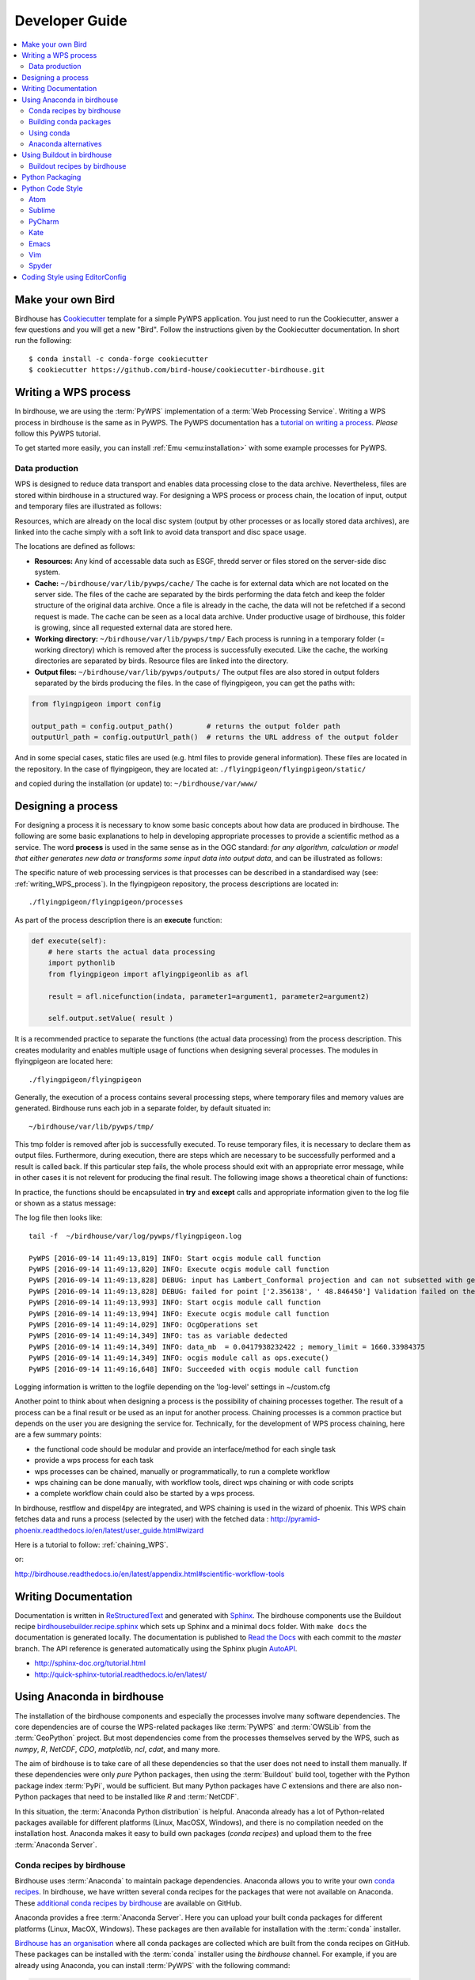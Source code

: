 .. _devguide:

Developer Guide
===============

.. contents::
    :local:
    :depth: 3


Make your own Bird
------------------

Birdhouse has `Cookiecutter`_ template for a simple PyWPS application.
You just need to run the Cookiecutter, answer a few questions and you will get a new "Bird".
Follow the instructions given by the Cookiecutter documentation.
In short run the following::

  $ conda install -c conda-forge cookiecutter
  $ cookiecutter https://github.com/bird-house/cookiecutter-birdhouse.git

.. _writing_WPS_process:

Writing a WPS process
---------------------

In birdhouse, we are using the :term:`PyWPS` implementation of a :term:`Web Processing Service`. Writing a WPS process in birdhouse is the same as in PyWPS. The PyWPS documentation has a `tutorial on writing a process <http://pywps.org/docs/>`_. *Please* follow this PyWPS tutorial.

To get started more easily, you can install :ref:`Emu <emu:installation>` with some example processes for PyWPS.


Data production
...............

WPS is designed to reduce data transport and enables data processing close to the data archive. Nevertheless, files are stored within birdhouse in a structured way. For designing a WPS process or process chain, the location of input, output and temporary files are illustrated as follows:

.. image:: _images/filelocations.png


Resources, which are already on the local disc system (output by other processes or as locally stored data archives), are linked into the cache simply with a soft link to avoid data transport and disc space usage.

The locations are defined as follows:

* **Resources:** Any kind of accessable data such as ESGF, thredd server or files stored on the server-side disc system.

* **Cache:** ``~/birdhouse/var/lib/pywps/cache/`` The cache is for external data which are not located on the server side. The files of the cache are separated by the birds performing the data fetch and keep the folder structure of the original data archive. Once a file is already in the cache, the data will not be refetched if a second request is made. The cache can be seen as a local data archive. Under productive usage of birdhouse, this folder is growing, since all requested external data are stored here.

* **Working directory:** ``~/birdhouse/var/lib/pywps/tmp/`` Each process is running in a temporary folder (= working directory) which is removed after the process is successfully executed. Like the cache, the working directories are separated by birds. Resource files are linked into the directory.

* **Output files:** ``~/birdhouse/var/lib/pywps/outputs/`` The output files are also stored in output folders separated by the birds producing the files. In the case of flyingpigeon, you can get the paths with:

.. code-block:: python

   from flyingpigeon import config

   output_path = config.output_path()        # returns the output folder path
   outputUrl_path = config.outputUrl_path()  # returns the URL address of the output folder


And in some special cases, static files are used (e.g. html files to provide general information). These files are located in the repository. In the case of flyingpigeon, they are located at: ``./flyingpigeon/flyingpigeon/static/``

and copied during the installation (or update) to: ``~/birdhouse/var/www/``

.. _processdesign:

Designing a process
-------------------

For designing a process it is necessary to know some basic concepts about how data are produced in birdhouse. The following are some basic explanations to help in developing appropriate processes to provide a scientific method as a service. The word **process** is used in the same sense as in the OGC standard: *for any algorithm, calculation or model that either generates new data or transforms some input data into output data*, and can be illustrated as follows:

.. image:: _images/process_schema_1.png

The specific nature of web processing services is that processes can be described in a standardised way (see:
:ref:`writing_WPS_process`). In the flyingpigeon repository, the process descriptions are located in::

    ./flyingpigeon/flyingpigeon/processes

As part of the process description there is an **execute** function:

.. code-block:: python

   def execute(self):
       # here starts the actual data processing
       import pythonlib
       from flyingpigeon import aflyingpigeonlib as afl

       result = afl.nicefunction(indata, parameter1=argument1, parameter2=argument2)

       self.output.setValue( result )


It is a recommended practice to separate the functions (the actual data processing) from the process description. This creates modularity and enables multiple usage of functions when designing several processes. The modules in flyingpigeon are located here::

    ./flyingpigeon/flyingpigeon

Generally, the execution of a process contains several processing steps, where temporary files and memory values are generated. Birdhouse runs each job in a separate folder, by default situated in::

    ~/birdhouse/var/lib/pywps/tmp/

This tmp folder is removed after job is successfully executed. To reuse temporary files, it is necessary to declare them as output files. Furthermore, during execution, there are steps which are necessary to be successfully performed and a result is called back. If this particular step fails, the whole process should exit with an appropriate error message, while in other cases it is not relevent for producing the final result. The following image shows a theoretical chain of functions:

.. image:: _images/module_chain.png


In practice, the functions should be encapsulated in **try** and **except** calls and appropriate information given to the log file or shown as a status message:

.. code-block:: python
   :linenos:

   from pywps.Process import WPSProcess
   import logging
   logger = logging.getLogger(__name__)

   # set a status message
   self.status.set('execution started at : %s ' % dt.now(),5)

   try:
       self.status.set('the process is doing something : %s '  % dt.now(),10)
       result = 42
       logger.info('found the answer of life')
   except:
       msg = 'This failed but is obligatory for the output. The process stops now!'
       logger.error(msg)
       raise Exception(msg)

   try:
       self.status.set('the process is doing something else : %s '  % dt.now(),20)
       interesting = True
       # or generate a temporary file
       logger.info(' Thanks for reading the guidelines ')
   except:
       msg = 'This failed but is not obligatory for the output. The process will continue.'
       logger.debug(msg)

   try:
       self.status.set('the process is doing something else : %s '  % dt.now(),20)
       interesting = True
       # or generate a temporary file
       logger.info(' Take your time to understand enverything ')
   except:
       msg = 'This failed. The process will continue but writes out the reason of the failture'
       logger.exception(msg)


   try:
       self.status.set('the process is doing something else : %s '  % dt.now(),20)
       interesting = True
       # or generate a temporary file
       logger.info(' This is the right way to do it  ')
   except:
       msg = 'Here comes a warning: Are you sure this is the right way to do it??'
       logger.warn(msg)


The log file then looks like::

  tail -f  ~/birdhouse/var/log/pywps/flyingpigeon.log

  PyWPS [2016-09-14 11:49:13,819] INFO: Start ocgis module call function
  PyWPS [2016-09-14 11:49:13,820] INFO: Execute ocgis module call function
  PyWPS [2016-09-14 11:49:13,828] DEBUG: input has Lambert_Conformal projection and can not subsetted with geom
  PyWPS [2016-09-14 11:49:13,828] DEBUG: failed for point ['2.356138', ' 48.846450'] Validation failed on the parameter "uri" with the message: Cannot be None
  PyWPS [2016-09-14 11:49:13,993] INFO: Start ocgis module call function
  PyWPS [2016-09-14 11:49:13,994] INFO: Execute ocgis module call function
  PyWPS [2016-09-14 11:49:14,029] INFO: OcgOperations set
  PyWPS [2016-09-14 11:49:14,349] INFO: tas as variable dedected
  PyWPS [2016-09-14 11:49:14,349] INFO: data_mb  = 0.0417938232422 ; memory_limit = 1660.33984375
  PyWPS [2016-09-14 11:49:14,349] INFO: ocgis module call as ops.execute()
  PyWPS [2016-09-14 11:49:16,648] INFO: Succeeded with ocgis module call function

Logging information is written to the logfile depending on the 'log-level' settings in ~/custom.cfg

Another point to think about when designing a process is the possibility of chaining processes together. The result of a process can be a final result or be used as an input for another process. Chaining processes is a common practice but depends on the user you are designing the service for.
Technically, for the development of WPS process chaining, here are a few summary points:

*    the functional code should be modular and provide an interface/method for each single task
*    provide a wps process for each task
*    wps processes can be chained, manually or programmatically, to run a complete workflow
*    wps chaining can be done manually, with workflow tools, direct wps chaining or with code scripts
*    a complete workflow chain could also be started by a wps process.

.. image:: _images/wps_chain.png

In birdhouse, restflow and dispel4py are integrated, and WPS chaining is used in the wizard of phoenix. This WPS chain fetches data and runs a process (selected by the user) with the fetched data : http://pyramid-phoenix.readthedocs.io/en/latest/user_guide.html#wizard


Here is a tutorial to follow: :ref:`chaining_WPS`.

or:

http://birdhouse.readthedocs.io/en/latest/appendix.html#scientific-workflow-tools


.. _writing_docs:

Writing Documentation
---------------------

Documentation is written in `ReStructuredText <http://sphinx-doc.org/rest.html>`_ and generated with `Sphinx <http://sphinx-doc.org/index.html>`_. The birdhouse components use the Buildout recipe `birdhousebuilder.recipe.sphinx <https://pypi.python.org/pypi/birdhousebuilder.recipe.sphinx>`_ which sets up Sphinx and a minimal ``docs`` folder. With ``make docs`` the documentation is generated locally. The documentation is published to `Read the Docs <https://readthedocs.org/>`_ with each commit to the `master` branch. The API reference is generated automatically using the Sphinx plugin `AutoAPI <http://sphinx-autoapi.readthedocs.io/en/latest/index.html>`_.

* http://sphinx-doc.org/tutorial.html
* http://quick-sphinx-tutorial.readthedocs.io/en/latest/

.. _anaconda:

Using Anaconda in birdhouse
---------------------------

The installation of the birdhouse components and especially the processes involve many software dependencies.
The core dependencies are of course the WPS-related packages like :term:`PyWPS` and :term:`OWSLib` from
the :term:`GeoPython` project. But most dependencies come from the processes themselves served by the WPS,
such as `numpy`, `R`, `NetCDF`, `CDO`, `matplotlib`, `ncl`, `cdat`, and many more.

The aim of birdhouse is to take care of all these dependencies so that the user does not need to install them manually.
If these dependencies were only *pure* Python packages, then using the :term:`Buildout` build tool,
together with the Python package index :term:`PyPi`, would be sufficient. But many Python packages
have `C` extensions and there are also non-Python packages that need to be installed like `R` and :term:`NetCDF`.

In this situation, the :term:`Anaconda Python distribution` is helpful. Anaconda already has a lot of Python-related
packages available for different platforms (Linux, MacOSX, Windows), and there is no compilation needed on the
installation host. Anaconda makes it easy to build own packages (*conda recipes*) and upload them to the
free :term:`Anaconda Server`.

Conda recipes by birdhouse
..........................

Birdhouse uses :term:`Anaconda` to maintain package dependencies.
Anaconda allows you to write your own `conda recipes <http://conda.pydata.org/docs/build.html>`_.
In birdhouse, we have written several conda recipes for the packages that were not available on Anaconda.
These `additional conda recipes by birdhouse <https://github.com/bird-house/conda-recipes>`_ are available on GitHub.

Anaconda provides a free :term:`Anaconda Server`. Here you can upload your built conda packages for different
platforms (Linux, MacOX, Windows). These packages are then available for installation with the :term:`conda` installer.

`Birdhouse has an organisation <https://anaconda.org/birdhouse>`_ where all conda packages are collected which are
built from the conda recipes on GitHub. These packages can be installed with the :term:`conda` installer using the `birdhouse` channel.
For example, if you are already using Anaconda, you can install :term:`PyWPS` with the following command:

.. code-block:: sh

    $ conda install --channel birdhouse pywps

Building conda packages
.......................

You can `build packages locally <http://conda.readthedocs.io/en/latest/#building-your-own-packages>`_
and upload them to the *Anaconda Server*:

The Anaconda builds are using Docker images. The `Anaconda docker image for Linux-64 <https://hub.docker.com/r/binstar/linux-64/>`_
is available on :term:`Docker Hub`. But sometimes the docker image for Linux-64 provided by Anaconda fails for some packages.
That is why birdhouse has in addition its own Linux-64 build image which is based on the Anaconda image.
The `Dockerfile for this image <https://github.com/bird-house/birdhouse-docker-images/tree/master/binstar-linux-64>`_ is on GitHub.

.. warning::

   When you build conda packages for Linux-64, you need to be very careful to ensure that these packages will
   run on most Linux distributions (like :term:`CentOS`, :term:`Debian`, :term:`Ubuntu`, ...).
   Our experience is that packages tjat build on CentOS 6.x will also run on recent Debian/Ubuntu distributions.
   The Docker build images are also CentOS 6.x based.


.. note::

   You can build a conda package with the provided docker image for Linux-64.
   See the `readme <https://github.com/bird-house/birdhouse-docker-images/tree/master/binstar-linux-64>`_ on how to use it.


.. note::

   For future conda packages, one should use the community-driven `conda-forge channel <https://conda-forge.github.io/>`_.

.. _conda_example:


Using conda
...........

See the `conda documentation <http://conda.pydata.org/docs/index.html>`_.


Anaconda alternatives
.....................

If Anaconda is not available, one could also provide these packages from source and compile them on each installation host.
Buildout does provide ways to do so, but an initial installation with most of the software used in climate science
could *easily take hours*.

Alternative package managers to Anaconda are for example :term:`Homebrew` (MacOSX only)
and :term:`Linuxbrew` (a fork of Homebrew for Linux).

Using Buildout in birdhouse
---------------------------

Birdhouse uses the :term:`Buildout` build tool to install and configure all birdhouse components (:term:`Phoenix`, :term:`Malleefowl`, :term:`Emu`...). The main configuration file is ``buildout.cfg`` which is in the root folder of the application.
As an example, have a look at the `buildout.cfg from Emu <https://github.com/bird-house/emu/blob/master/buildout.cfg>`_.

Before building an application with Buildout, you have an initial bootstrap step:

.. code-block:: s

    $ python bootstrap-buildout.py -c buildout.cfg

This will generate the ``bin/buildout`` script.
Now you can build the application:

.. code-block:: sh

    $ bin/buildout -c buildout.cfg

The default configuration in the ``buildout.cfg`` should always work to run your application on ``localhost`` with default ports. You can customize the configuration by editing the ``custom.cfg`` which extends and overwrites the settings of ``buildout.cfg``. You may have a look at the
`custom.cfg example of Emu <https://github.com/bird-house/emu/blob/master/custom.cfg.example>`_. So, instead of using ``buildout.cfg``, you should use ``custom.cfg`` for the build:

.. code-block:: sh

    $ bin/buildout -c custom.cfg

For convenience, birdhouse has a Makefile which hides all these steps. If you want to build an application, you just need to run:

.. code-block:: sh

    $ make install

See the `Makefile example of Emu <https://github.com/bird-house/emu/blob/master/Makefile>`_
For more details, see the :ref:`installation` section and the :ref:`Makefile documentation <bootstrap:makefile>`.


Buildout recipes by birdhouse
.............................

:term:`Buildout` has a plugin mechanism to extend the build tool functionality with `recipes <http://www.buildout.org/en/latest/docs/recipe.html>`_. Buildout can handle Python dependencies on its own. But in birdhouse, we install most dependencies with Anaconda. We are using a Buildout extension to install conda packages with Buildout. Buildout does use these Python packages instead of downloading them from :term:`PyPi`.
There is also a set of recipes to set up Web Processing Services with :term:`PyWPS`, :term:`Nginx`, :term:`Gunicorn` and :term:`Supervisor`.
All these `Buildout recipes are on GitHub <https://github.com/bird-house?query=birdhousebuilder.recipe>`_ and can be `found on PyPi <https://pypi.python.org/pypi?%3Aaction=search&term=birdhousebuilder.recipe&submit=search>`_.

Here is the list of currently-used Buildout recipes by birdhouse:

* `birdhousebuilder.recipe.conda <https://pypi.python.org/pypi/birdhousebuilder.recipe.conda>`_: A Buildout recipe to install Anaconda packages.
* `birdhousebuilder.recipe.pywps <https://pypi.python.org/pypi/birdhousebuilder.recipe.pywps>`_: A Buildout recipe to install and configure PyWPS Web Processing Service with Anaconda.
* `birdhousebuilder.recipe.pycsw <https://pypi.python.org/pypi/birdhousebuilder.recipe.pycsw>`_: A Buildout recipe to install and configure pycsw Catalog Service (CSW) with Anaconda.
* `birdhousebuilder.recipe.nginx <https://pypi.python.org/pypi/birdhousebuilder.recipe.nginx>`_: A Buildout recipe to install and configure Nginx with Anaconda.
* `birdhousebuilder.recipe.supervisor <https://pypi.python.org/pypi/birdhousebuilder.recipe.supervisor>`_: A Buildout recipe to install and configure supervisor for Anaconda.
* `birdhousebuilder.recipe.docker <https://pypi.python.org/pypi/birdhousebuilder.recipe.docker>`_: A Buildout recipe to generate a Dockerfile for birdhouse applications.
* `birdhousebuilder.recipe.sphinx <https://pypi.python.org/pypi/birdhousebuilder.recipe.sphinx>`_: A Buildout recipe to generate documentation with Sphinx.
* `birdhousebuilder.recipe.ncwms <https://pypi.python.org/pypi/birdhousebuilder.recipe.ncwms>`_: A Buildout recipe to install and configure ncWMS2 Web Map Service.
* `birdhousebuilder.recipe.adagucserver <https://pypi.python.org/pypi/birdhousebuilder.recipe.adagucserver>`_: A Buildout recipe to install and configure Adagucserver Web Map Service.

Python Packaging
----------------

Links:

* https://packaging.python.org/

Example:

.. code-block:: sh

    $ python setup.py sdist
    $ python setup.py bdist_wheel
    $ python setup.py register -r pypi
    $ twine upload dist/*

Check the rst docs in the long_description of ``setup.py``:

* https://github.com/collective/collective.checkdocs

Example:

.. code-block:: sh

    $ python setup.py checkdocs



Python Code Style
-----------------

Birdhouse uses `PEP8`_ checks to ensure a consistent coding style. Currently the following PEP8 rules are enabled
in ``setup.cfg``:

.. code-block:: ini

   [flake8]
   ignore=F401,E402
   max-line-length=120
   exclude=tests

See the `flake8`_ documentation on how to configure further options.

To check the coding style run ``flake8``:

.. code-block:: sh

    $ flake8 emu   # emu is the folder with python code
    # or
    $ make pep8    # make calls flake8

To make it easier to write code according to the PEP8 rules enable PEP8 checking in your editor.
In the following we give examples how to enable code checking for different editors.

Atom
....

* Homepage: https://atom.io/
* PEP8 Atom Plugin: https://github.com/AtomLinter/linter-pep8

.. image:: _images/atom-pep8.png


Sublime
.......

* Install package control if you don't already have it: https://packagecontrol.io/installation
* Follow the instructions here to install Python PEP8 Autoformat: https://packagecontrol.io/packages/Python%20PEP8%20Autoformat
* Edit the settings to conform to the values used in birdhouse, if necessary
* To show the ruler and make wordwrap default, open Preferences → Settings—User and use the following rules

.. code-block:: python

   {
    // set vertical rulers in specified columns.
    "rulers": [79],

    // turn on word wrap for source and text
    // default value is "auto", which means off for source and on for text
    "word_wrap": true,

    // set word wrapping at this column
    // default value is 0, meaning wrapping occurs at window width
    "wrap_width": 79
    }

PyCharm
.......

TODO

Kate
....

TODO

Emacs
.....

TODO

Vim
...

TODO

Spyder
......

TODO

Coding Style using EditorConfig
-------------------------------

EditorConfig is used to keep consistent coding styles between different editors.
The configuration is on github in the top level directory ``.editorconfig``.
See the `editor configuration <https://github.com/bird-house/pyramid-phoenix/blob/master/.editorconfig>`_ used in Birdhouse.
Check the `EditorConfig <http://editorconfig.org/>`_ page on how to activate it for your editor.


.. _PEP8: https://www.python.org/dev/peps/pep-0008/
.. _flake8: http://flake8.pycqa.org/en/latest/
.. _Cookiecutter: http://cookiecutter-birdhouse.readthedocs.io/en/latest/
